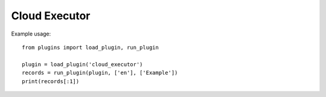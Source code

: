 Cloud Executor
==============

Example usage::

    from plugins import load_plugin, run_plugin

    plugin = load_plugin('cloud_executor')
    records = run_plugin(plugin, ['en'], ['Example'])
    print(records[:1])
